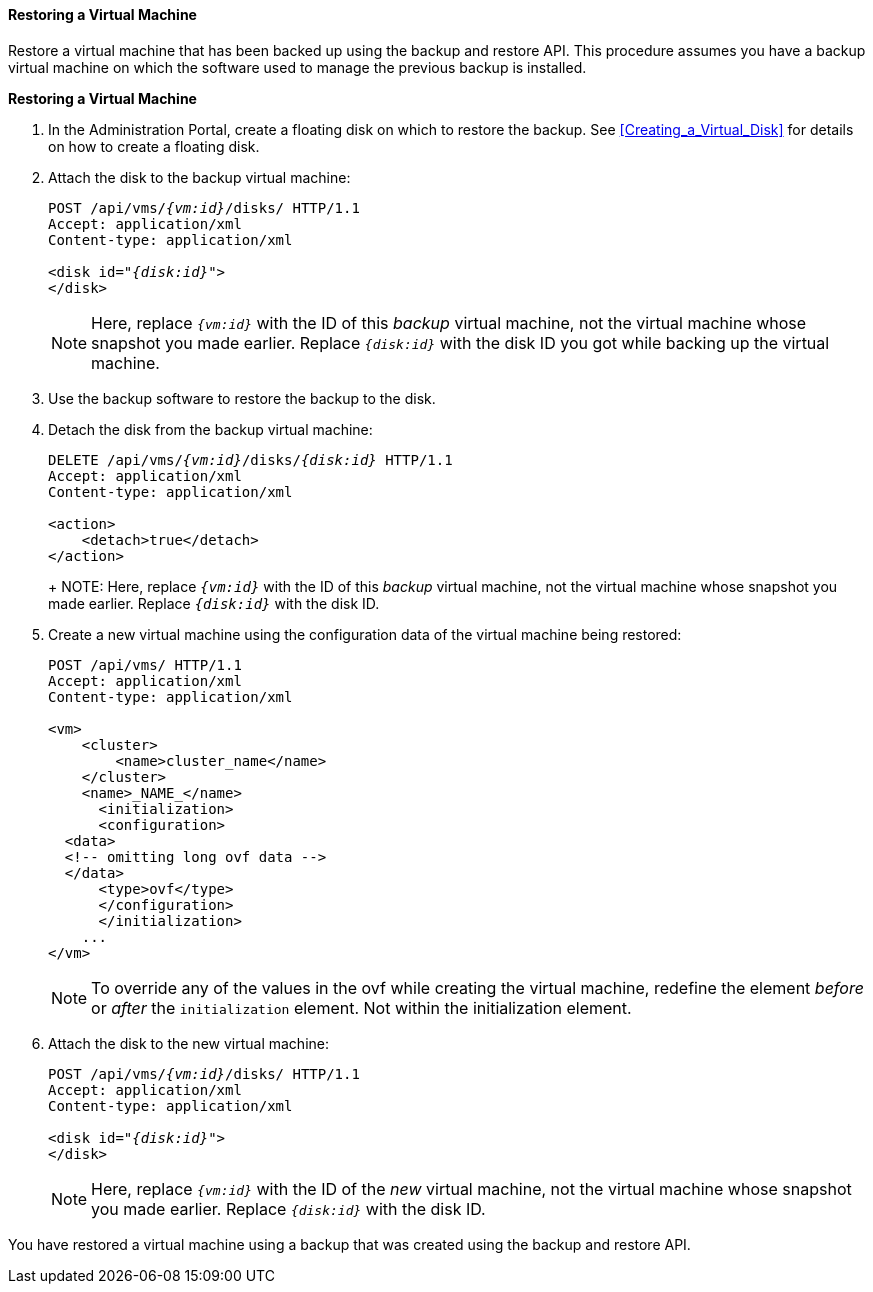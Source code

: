 [[Restoring_a_Virtual_Machine]]
==== Restoring a Virtual Machine

Restore a virtual machine that has been backed up using the backup and restore API. This procedure assumes you have a backup virtual machine on which the software used to manage the previous backup is installed.

*Restoring a Virtual Machine*

. In the Administration Portal, create a floating disk on which to restore the backup. See xref:Creating_a_Virtual_Disk[] for details on how to create a floating disk.
. Attach the disk to the backup virtual machine:
+
[options="nowrap" subs="normal"]
----
POST /api/vms/`_{vm:id}_`/disks/ HTTP/1.1
Accept: application/xml
Content-type: application/xml

<disk id="_{disk:id}_">
</disk>
----
+
NOTE: Here, replace `_{vm:id}_` with the ID of this _backup_ virtual machine, not the virtual machine whose snapshot you made earlier. Replace `_{disk:id}_` with the disk ID you got while backing up the virtual machine.

. Use the backup software to restore the backup to the disk.
. Detach the disk from the backup virtual machine:
+
[options="nowrap" subs="normal"]
----
DELETE /api/vms/`_{vm:id}_`/disks/_{disk:id}_ HTTP/1.1
Accept: application/xml
Content-type: application/xml

<action>
    <detach>true</detach>
</action>
----
+
+
NOTE: Here, replace `_{vm:id}_` with the ID of this _backup_ virtual machine, not the virtual machine whose snapshot you made earlier. Replace `_{disk:id}_` with the disk ID.

. Create a new virtual machine using the configuration data of the virtual machine being restored:
+
[options="nowrap" ]
----
POST /api/vms/ HTTP/1.1
Accept: application/xml
Content-type: application/xml

<vm>
    <cluster>
        <name>cluster_name</name>
    </cluster>
    <name>_NAME_</name>
      <initialization>
      <configuration>
  <data>
  <!-- omitting long ovf data -->
  </data>
      <type>ovf</type>
      </configuration>
      </initialization>
    ...
</vm>
----
+
[NOTE]
====
To override any of the values in the ovf while creating the virtual machine,  redefine the element _before_ or _after_ the `initialization` element. Not within the initialization element.
====
+
. Attach the disk to the new virtual machine:
+
[options="nowrap" subs="normal"]
----
POST /api/vms/`_{vm:id}_`/disks/ HTTP/1.1
Accept: application/xml
Content-type: application/xml

<disk id="_{disk:id}_">
</disk>
----
+
NOTE: Here, replace `_{vm:id}_` with the ID of the _new_ virtual machine, not the virtual machine whose snapshot you made earlier.  Replace `_{disk:id}_` with the disk ID.

You have restored a virtual machine using a backup that was created using the backup and restore API.

